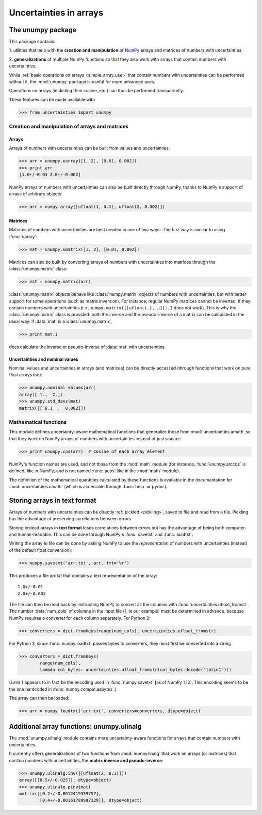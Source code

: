 .. index: NumPy support

=======================
Uncertainties in arrays
=======================

.. index:: unumpy

The unumpy package
==================

This package contains:

1. utilities that help with the **creation and manipulation** of
NumPy_ arrays and matrices of numbers with uncertainties;

2. **generalizations** of multiple NumPy functions so that they also
work with arrays that contain numbers with uncertainties.

While :ref:`basic operations on arrays <simple_array_use>` that
contain numbers with uncertainties can be performed without it, the
:mod:`unumpy` package is useful for more advanced uses.

Operations on arrays (including their cosine, etc.)  can thus be
performed transparently.

These features can be made available with

>>> from uncertainties import unumpy

.. Here, there is no need to mention unumpy.unlinalg, because it is indeed
   made available through "import unumpy".

Creation and manipulation of arrays and matrices
------------------------------------------------

.. index::
   single: arrays; creation and manipulation
   single: creation; arrays

Arrays
^^^^^^

Arrays of numbers with uncertainties can be built from values and
uncertainties:

>>> arr = unumpy.uarray([1, 2], [0.01, 0.002])
>>> print arr
[1.0+/-0.01 2.0+/-0.002]

NumPy arrays of numbers with uncertainties can also be built directly
through NumPy, thanks to NumPy's support of arrays of arbitrary objects:

>>> arr = numpy.array([ufloat(1, 0.1), ufloat(2, 0.002)])

.. index::
   single: matrices; creation and manipulation
   single: creation; matrices

Matrices
^^^^^^^^

Matrices of numbers with uncertainties are best created in one of
two ways.  The first way is similar to using :func:`uarray`:

>>> mat = unumpy.umatrix([1, 2], [0.01, 0.002])

Matrices can also be built by converting arrays of numbers with
uncertainties into matrices through the :class:`unumpy.matrix` class:

>>> mat = unumpy.matrix(arr)

:class:`unumpy.matrix` objects behave like :class:`numpy.matrix`
objects of numbers with uncertainties, but with better support for
some operations (such as matrix inversion).  For instance, regular
NumPy matrices cannot be inverted, if they contain numbers with
uncertainties (i.e., ``numpy.matrix([[ufloat(…), …]]).I`` does not
work).  This is why the :class:`unumpy.matrix` class is provided: both
the inverse and the pseudo-inverse of a matrix can be calculated in
the usual way: if :data:`mat` is a :class:`unumpy.matrix`,

>>> print mat.I

does calculate the inverse or pseudo-inverse of :data:`mat` with
uncertainties.

.. index::
   pair: nominal value; uniform access (array)
   pair: uncertainty; uniform access (array)
   pair: standard deviation; uniform access (array)

Uncertainties and nominal values
^^^^^^^^^^^^^^^^^^^^^^^^^^^^^^^^

Nominal values and uncertainties in arrays (and matrices) can be
directly accessed (through functions that work on pure float arrays
too):

>>> unumpy.nominal_values(arr)
array([ 1.,  2.])
>>> unumpy.std_devs(mat)
matrix([[ 0.1  ,  0.002]])


.. index:: mathematical operation; on an array of numbers

Mathematical functions
----------------------

This module defines uncertainty-aware mathematical functions that
generalize those from :mod:`uncertainties.umath` so that they work on
NumPy arrays of numbers with uncertainties instead of just scalars:

>>> print unumpy.cos(arr)  # Cosine of each array element

NumPy's function names are used, and not those from the :mod:`math`
module (for instance, :func:`unumpy.arccos` is defined, like in NumPy,
and is not named :func:`acos` like in the :mod:`math` module).

The definition of the mathematical quantities calculated by these
functions is available in the documentation for
:mod:`uncertainties.umath` (which is accessible through :func:`help`
or ``pydoc``).


.. index:: saving to file; array
.. index:: reading from file; array

Storing arrays in text format
=============================

Arrays of numbers with uncertainties can be directly :ref:`pickled
<pickling>`, saved to file and read from a file. Pickling has the
advantage of preserving correlations between errors.

Storing instead arrays in **text format** loses correlations between
errors but has the advantage of being both computer- and
human-readable. This can be done through NumPy's :func:`savetxt` and
:func:`loadtxt`.

Writing the array to file can be done by asking NumPy to use the
*representation* of numbers with uncertainties (instead of the default
float conversion):

>>> numpy.savetxt('arr.txt', arr, fmt='%r')

This produces a file `arr.txt` that contains a text representation of
the array::

  1.0+/-0.01
  2.0+/-0.002

The file can then be read back by instructing NumPy to convert all the
columns with :func:`uncertainties.ufloat_fromstr`. The number
:data:`num_cols` of columns in the input file (1, in our example) must
be determined in advance, because NumPy requires a converter for each
column separately. For Python 2:

>>> converters = dict.fromkeys(range(num_cols), uncertainties.ufloat_fromstr)

For Python 3, since :func:`numpy.loadtxt` passes bytes to converters, 
they must first be converted into a string

>>> converters = dict.fromkeys(
        range(num_cols),
        lambda col_bytes: uncertainties.ufloat_fromstr(col_bytes.decode("latin1")))

(Latin 1 appears to in fact be the encoding used in 
:func:`numpy.savetxt` [as of NumPy 1.12]. This encoding seems
to be the one hardcoded in :func:`numpy.compat.asbytes`.)

The array can then be loaded:

>>> arr = numpy.loadtxt('arr.txt', converters=converters, dtype=object)

.. index:: linear algebra; additional functions, ulinalg

Additional array functions: unumpy.ulinalg
==========================================

The :mod:`unumpy.ulinalg` module contains more uncertainty-aware
functions for arrays that contain numbers with uncertainties.

It currently offers generalizations of two functions from
:mod:`numpy.linalg` that work on arrays (or matrices) that contain
numbers with uncertainties, the **matrix inverse and pseudo-inverse**:

>>> unumpy.ulinalg.inv([[ufloat(2, 0.1)]])
array([[0.5+/-0.025]], dtype=object)
>>> unumpy.ulinalg.pinv(mat)
matrix([[0.2+/-0.0012419339757],
        [0.4+/-0.00161789987329]], dtype=object)

.. _NumPy: http://numpy.scipy.org/
